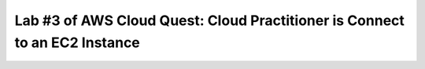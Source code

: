 Lab #3 of AWS Cloud Quest: Cloud Practitioner is Connect to an EC2 Instance
===========================================================================
